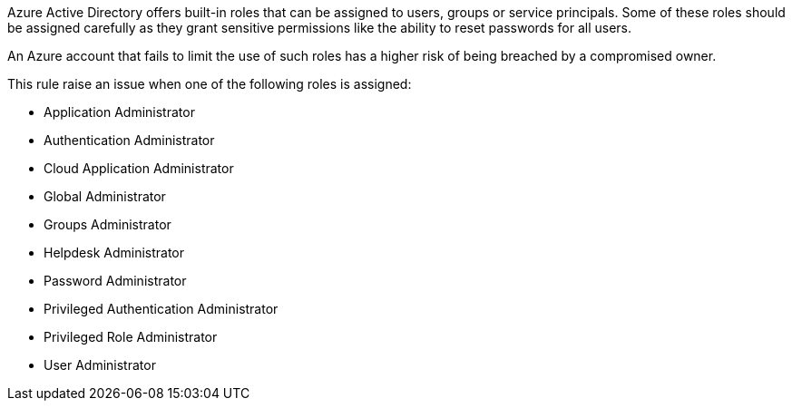 Azure Active Directory offers built-in roles that can be assigned to users, groups or service principals.
Some of these roles should be assigned carefully as they grant sensitive permissions like the ability to reset passwords for all users.

An Azure account that fails to limit the use of such roles has a higher risk of being breached by a compromised owner.

This rule raise an issue when one of the following roles is assigned:

- Application Administrator
- Authentication Administrator
- Cloud Application Administrator
- Global Administrator
- Groups Administrator
- Helpdesk Administrator
- Password Administrator
- Privileged Authentication Administrator
- Privileged Role Administrator
- User Administrator